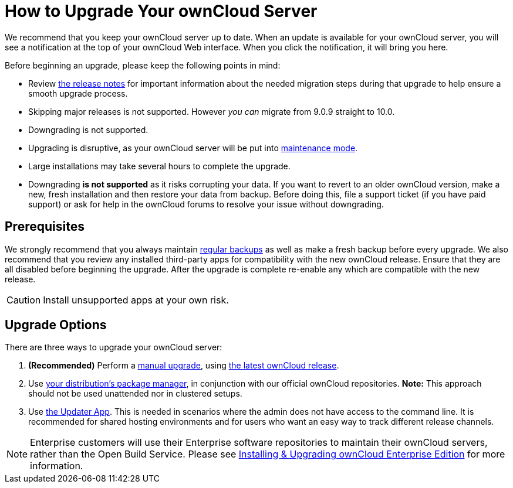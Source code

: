 = How to Upgrade Your ownCloud Server

We recommend that you keep your ownCloud server up to date. When an
update is available for your ownCloud server, you will see a
notification at the top of your ownCloud Web interface. When you click
the notification, it will bring you here.

Before beginning an upgrade, please keep the following points in mind:

* Review xref:release_notes.adoc[the release notes] for important information
about the needed migration steps during that upgrade to help ensure a
smooth upgrade process.
* Skipping major releases is not supported. However _you can_ migrate
from 9.0.9 straight to 10.0.
* Downgrading is not supported.
* Upgrading is disruptive, as your ownCloud server will be put into
xref:configuration/server/occ_command.adoc#maintenance-commands[maintenance mode].
* Large installations may take several hours to complete the upgrade.
* Downgrading *is not supported* as it risks corrupting your data. If
you want to revert to an older ownCloud version, make a new, fresh
installation and then restore your data from backup. Before doing this,
file a support ticket (if you have paid support) or ask for help in the
ownCloud forums to resolve your issue without downgrading.

[[prerequisites]]
== Prerequisites

We strongly recommend that you always maintain xref:maintenance/backup.adoc[regular backups]
as well as make a fresh backup before every upgrade. We also recommend
that you review any installed third-party apps for compatibility with
the new ownCloud release. Ensure that they are all disabled before
beginning the upgrade. After the upgrade is complete re-enable any which
are compatible with the new release.

CAUTION: Install unsupported apps at your own risk.

[[upgrade-options]]
== Upgrade Options

There are three ways to upgrade your ownCloud server:

1.  *(Recommended)* Perform a xref:maintenance/manual_upgrade.adoc[manual upgrade], using 
http://owncloud.org/install/[the latest ownCloud release].
2.  Use xref:maintenance/package_upgrade.adoc[your distribution’s package manager], 
in conjunction with our official ownCloud repositories. *Note:* This approach should not be used unattended 
nor in clustered setups.
3.  Use xref:maintenance/update.adoc[the Updater App]. This is needed in scenarios where the admin does 
not have access to the command line. It is recommended for shared hosting environments and for users who 
want an easy way to track different release channels.

NOTE: Enterprise customers will use their Enterprise software repositories to maintain their ownCloud servers, rather than the Open Build Service. Please see xref:enterprise/installation/install.adoc[Installing & Upgrading ownCloud Enterprise Edition] for more information.
